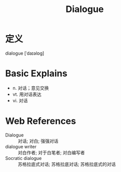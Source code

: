 #+title: Dialogue
#+roam_tags:英语单词

* 定义
  
dialogue [ˈdaɪəlɒɡ]

* Basic Explains
- n. 对话；意见交换
- vt. 用对话表达
- vi. 对话

* Web References
- Dialogue :: 对话; 对白; 强强对话
- dialogue writer :: 对白作者; 对于白笔者; 对白编写者
- Socratic dialogue :: 苏格拉底式对话; 苏格拉底对话; 苏格拉底式的对话
